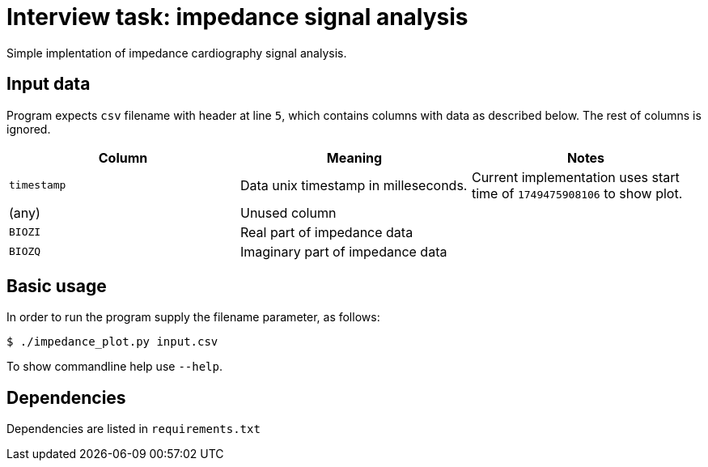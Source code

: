 = Interview task: impedance signal analysis

Simple implentation of impedance cardiography signal analysis.

== Input data

Program expects `csv` filename with header at line `5`, which contains columns with data as described below. 
The rest of columns is ignored.

[options=header]
|====
| Column | Meaning | Notes
// ----------------
| `timestamp`
| Data unix timestamp in milleseconds.
| Current implementation uses start time of `1749475908106` to show plot.
// ----------------
| (any)
| Unused column
| 
// ----------------
| `BIOZI`
|  Real part of impedance data
| 
// ----------------
| `BIOZQ`
| Imaginary part of impedance data
|
|====

== Basic usage

In order to run the program supply the filename parameter, as follows:

[source,shell]
-----
$ ./impedance_plot.py input.csv
-----

To show commandline help use `--help`.

== Dependencies

Dependencies are listed in `requirements.txt`

